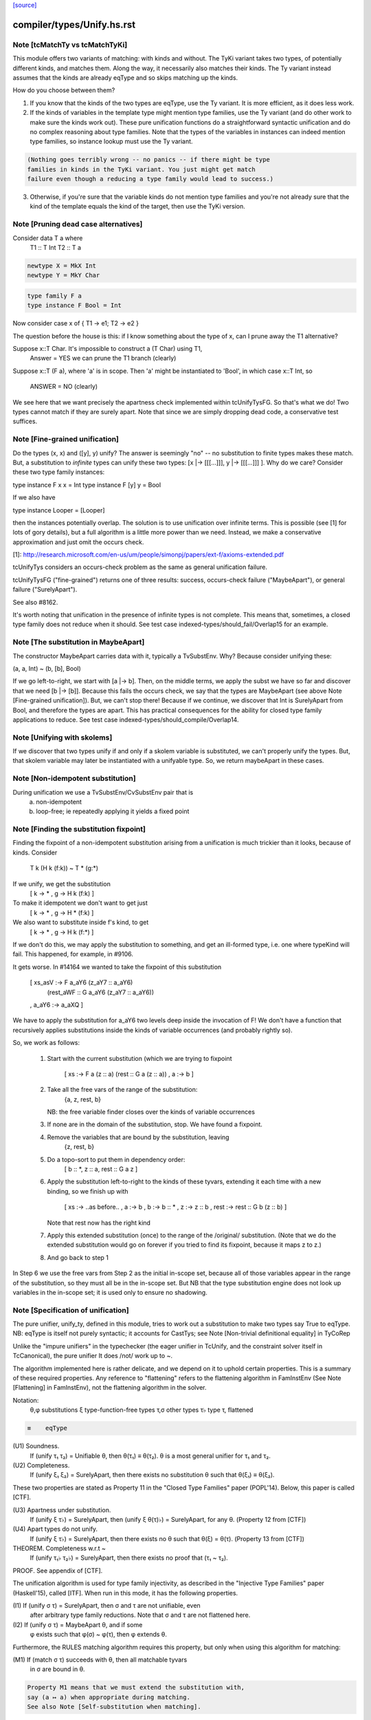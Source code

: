`[source] <https://gitlab.haskell.org/ghc/ghc/tree/master/compiler/types/Unify.hs>`_

====================
compiler/types/Unify.hs.rst
====================

Note [tcMatchTy vs tcMatchTyKi]
~~~~~~~~~~~~~~~~~~~~~~~~~~~~~~~
This module offers two variants of matching: with kinds and without.
The TyKi variant takes two types, of potentially different kinds,
and matches them. Along the way, it necessarily also matches their
kinds. The Ty variant instead assumes that the kinds are already
eqType and so skips matching up the kinds.

How do you choose between them?

1. If you know that the kinds of the two types are eqType, use
   the Ty variant. It is more efficient, as it does less work.

2. If the kinds of variables in the template type might mention type families,
   use the Ty variant (and do other work to make sure the kinds
   work out). These pure unification functions do a straightforward
   syntactic unification and do no complex reasoning about type
   families. Note that the types of the variables in instances can indeed
   mention type families, so instance lookup must use the Ty variant.

.. code-block:: haskell

   (Nothing goes terribly wrong -- no panics -- if there might be type
   families in kinds in the TyKi variant. You just might get match
   failure even though a reducing a type family would lead to success.)

3. Otherwise, if you're sure that the variable kinds do not mention
   type families and you're not already sure that the kind of the template
   equals the kind of the target, then use the TyKi version.


Note [Pruning dead case alternatives]
~~~~~~~~~~~~~~~~~~~~~~~~~~~~~~~~~~~~~
Consider        data T a where
                   T1 :: T Int
                   T2 :: T a

.. code-block:: haskell

                newtype X = MkX Int
                newtype Y = MkY Char

.. code-block:: haskell

                type family F a
                type instance F Bool = Int

Now consider    case x of { T1 -> e1; T2 -> e2 }

The question before the house is this: if I know something about the type
of x, can I prune away the T1 alternative?

Suppose x::T Char.  It's impossible to construct a (T Char) using T1,
        Answer = YES we can prune the T1 branch (clearly)

Suppose x::T (F a), where 'a' is in scope.  Then 'a' might be instantiated
to 'Bool', in which case x::T Int, so
        ANSWER = NO (clearly)

We see here that we want precisely the apartness check implemented within
tcUnifyTysFG. So that's what we do! Two types cannot match if they are surely
apart. Note that since we are simply dropping dead code, a conservative test
suffices.


Note [Fine-grained unification]
~~~~~~~~~~~~~~~~~~~~~~~~~~~~~~~
Do the types (x, x) and ([y], y) unify? The answer is seemingly "no" --
no substitution to finite types makes these match. But, a substitution to
*infinite* types can unify these two types: [x |-> [[[...]]], y |-> [[[...]]] ].
Why do we care? Consider these two type family instances:

type instance F x x   = Int
type instance F [y] y = Bool

If we also have

type instance Looper = [Looper]

then the instances potentially overlap. The solution is to use unification
over infinite terms. This is possible (see [1] for lots of gory details), but
a full algorithm is a little more power than we need. Instead, we make a
conservative approximation and just omit the occurs check.

[1]: http://research.microsoft.com/en-us/um/people/simonpj/papers/ext-f/axioms-extended.pdf

tcUnifyTys considers an occurs-check problem as the same as general unification
failure.

tcUnifyTysFG ("fine-grained") returns one of three results: success, occurs-check
failure ("MaybeApart"), or general failure ("SurelyApart").

See also #8162.

It's worth noting that unification in the presence of infinite types is not
complete. This means that, sometimes, a closed type family does not reduce
when it should. See test case indexed-types/should_fail/Overlap15 for an
example.



Note [The substitution in MaybeApart]
~~~~~~~~~~~~~~~~~~~~~~~~~~~~~~~~~~~~~
The constructor MaybeApart carries data with it, typically a TvSubstEnv. Why?
Because consider unifying these:

(a, a, Int) ~ (b, [b], Bool)

If we go left-to-right, we start with [a |-> b]. Then, on the middle terms, we
apply the subst we have so far and discover that we need [b |-> [b]]. Because
this fails the occurs check, we say that the types are MaybeApart (see above
Note [Fine-grained unification]). But, we can't stop there! Because if we
continue, we discover that Int is SurelyApart from Bool, and therefore the
types are apart. This has practical consequences for the ability for closed
type family applications to reduce. See test case
indexed-types/should_compile/Overlap14.



Note [Unifying with skolems]
~~~~~~~~~~~~~~~~~~~~~~~~~~~~~
If we discover that two types unify if and only if a skolem variable is
substituted, we can't properly unify the types. But, that skolem variable
may later be instantiated with a unifyable type. So, we return maybeApart
in these cases.


Note [Non-idempotent substitution]
~~~~~~~~~~~~~~~~~~~~~~~~~~~~~~~~~~
During unification we use a TvSubstEnv/CvSubstEnv pair that is
  (a) non-idempotent
  (b) loop-free; ie repeatedly applying it yields a fixed point



Note [Finding the substitution fixpoint]
~~~~~~~~~~~~~~~~~~~~~~~~~~~~~~~~~~~~~~~~
Finding the fixpoint of a non-idempotent substitution arising from a
unification is much trickier than it looks, because of kinds.  Consider
   T k (H k (f:k)) ~ T * (g:*)
If we unify, we get the substitution
   [ k -> *
   , g -> H k (f:k) ]
To make it idempotent we don't want to get just
   [ k -> *
   , g -> H * (f:k) ]
We also want to substitute inside f's kind, to get
   [ k -> *
   , g -> H k (f:*) ]
If we don't do this, we may apply the substitution to something,
and get an ill-formed type, i.e. one where typeKind will fail.
This happened, for example, in #9106.

It gets worse.  In #14164 we wanted to take the fixpoint of
this substitution
   [ xs_asV :-> F a_aY6 (z_aY7 :: a_aY6)
                        (rest_aWF :: G a_aY6 (z_aY7 :: a_aY6))
   , a_aY6  :-> a_aXQ ]

We have to apply the substitution for a_aY6 two levels deep inside
the invocation of F!  We don't have a function that recursively
applies substitutions inside the kinds of variable occurrences (and
probably rightly so).

So, we work as follows:

 1. Start with the current substitution (which we are
    trying to fixpoint
       [ xs :-> F a (z :: a) (rest :: G a (z :: a))
       , a  :-> b ]

 2. Take all the free vars of the range of the substitution:
       {a, z, rest, b}
    NB: the free variable finder closes over
    the kinds of variable occurrences

 3. If none are in the domain of the substitution, stop.
    We have found a fixpoint.

 4. Remove the variables that are bound by the substitution, leaving
       {z, rest, b}

 5. Do a topo-sort to put them in dependency order:
       [ b :: *, z :: a, rest :: G a z ]

 6. Apply the substitution left-to-right to the kinds of these
    tyvars, extending it each time with a new binding, so we
    finish up with
       [ xs   :-> ..as before..
       , a    :-> b
       , b    :-> b    :: *
       , z    :-> z    :: b
       , rest :-> rest :: G b (z :: b) ]
    Note that rest now has the right kind

 7. Apply this extended substitution (once) to the range of
    the /original/ substitution.  (Note that we do the
    extended substitution would go on forever if you tried
    to find its fixpoint, because it maps z to z.)

 8. And go back to step 1

In Step 6 we use the free vars from Step 2 as the initial
in-scope set, because all of those variables appear in the
range of the substitution, so they must all be in the in-scope
set.  But NB that the type substitution engine does not look up
variables in the in-scope set; it is used only to ensure no
shadowing.


Note [Specification of unification]
~~~~~~~~~~~~~~~~~~~~~~~~~~~~~~~~~~~
The pure unifier, unify_ty, defined in this module, tries to work out
a substitution to make two types say True to eqType. NB: eqType is
itself not purely syntactic; it accounts for CastTys;
see Note [Non-trivial definitional equality] in TyCoRep

Unlike the "impure unifiers" in the typechecker (the eager unifier in
TcUnify, and the constraint solver itself in TcCanonical), the pure
unifier It does /not/ work up to ~.

The algorithm implemented here is rather delicate, and we depend on it
to uphold certain properties. This is a summary of these required
properties. Any reference to "flattening" refers to the flattening
algorithm in FamInstEnv (See Note [Flattening] in FamInstEnv), not
the flattening algorithm in the solver.

Notation:
 θ,φ    substitutions
 ξ    type-function-free types
 τ,σ  other types
 τ♭   type τ, flattened

.. code-block:: haskell

 ≡    eqType

(U1) Soundness.
     If (unify τ₁ τ₂) = Unifiable θ, then θ(τ₁) ≡ θ(τ₂).
     θ is a most general unifier for τ₁ and τ₂.

(U2) Completeness.
     If (unify ξ₁ ξ₂) = SurelyApart,
     then there exists no substitution θ such that θ(ξ₁) ≡ θ(ξ₂).

These two properties are stated as Property 11 in the "Closed Type Families"
paper (POPL'14). Below, this paper is called [CTF].

(U3) Apartness under substitution.
     If (unify ξ τ♭) = SurelyApart, then (unify ξ θ(τ)♭) = SurelyApart,
     for any θ. (Property 12 from [CTF])

(U4) Apart types do not unify.
     If (unify ξ τ♭) = SurelyApart, then there exists no θ
     such that θ(ξ) = θ(τ). (Property 13 from [CTF])

THEOREM. Completeness w.r.t ~
    If (unify τ₁♭ τ₂♭) = SurelyApart,
    then there exists no proof that (τ₁ ~ τ₂).

PROOF. See appendix of [CTF].


The unification algorithm is used for type family injectivity, as described
in the "Injective Type Families" paper (Haskell'15), called [ITF]. When run
in this mode, it has the following properties.

(I1) If (unify σ τ) = SurelyApart, then σ and τ are not unifiable, even
     after arbitrary type family reductions. Note that σ and τ are
     not flattened here.

(I2) If (unify σ τ) = MaybeApart θ, and if some
     φ exists such that φ(σ) ~ φ(τ), then φ extends θ.


Furthermore, the RULES matching algorithm requires this property,
but only when using this algorithm for matching:

(M1) If (match σ τ) succeeds with θ, then all matchable tyvars
     in σ are bound in θ.

.. code-block:: haskell

     Property M1 means that we must extend the substitution with,
     say (a ↦ a) when appropriate during matching.
     See also Note [Self-substitution when matching].

(M2) Completeness of matching.
     If θ(σ) = τ, then (match σ τ) = Unifiable φ,
     where θ is an extension of φ.

Sadly, property M2 and I2 conflict. Consider

type family F1 a b where
  F1 Int    Bool   = Char
  F1 Double String = Char

Consider now two matching problems:

P1. match (F1 a Bool) (F1 Int Bool)
P2. match (F1 a Bool) (F1 Double String)

In case P1, we must find (a ↦ Int) to satisfy M2.
In case P2, we must /not/ find (a ↦ Double), in order to satisfy I2. (Note
that the correct mapping for I2 is (a ↦ Int). There is no way to discover
this, but we musn't map a to anything else!)

We thus must parameterize the algorithm over whether it's being used
for an injectivity check (refrain from looking at non-injective arguments
to type families) or not (do indeed look at those arguments).  This is
implemented  by the uf_inj_tf field of UmEnv.

(It's all a question of whether or not to include equation (7) from Fig. 2
of [ITF].)

This extra parameter is a bit fiddly, perhaps, but seemingly less so than
having two separate, almost-identical algorithms.



Note [Self-substitution when matching]
~~~~~~~~~~~~~~~~~~~~~~~~~~~~~~~~~~~~~~
What should happen when we're *matching* (not unifying) a1 with a1? We
should get a substitution [a1 |-> a1]. A successful match should map all
the template variables (except ones that disappear when expanding synonyms).
But when unifying, we don't want to do this, because we'll then fall into
a loop.

This arrangement affects the code in three places:
 - If we're matching a refined template variable, don't recur. Instead, just
   check for equality. That is, if we know [a |-> Maybe a] and are matching
   (a ~? Maybe Int), we want to just fail.

 - Skip the occurs check when matching. This comes up in two places, because
   matching against variables is handled separately from matching against
   full-on types.

Note that this arrangement was provoked by a real failure, where the same
unique ended up in the template as in the target. (It was a rule firing when
compiling Data.List.NonEmpty.)



Note [Matching coercion variables]
~~~~~~~~~~~~~~~~~~~~~~~~~~~~~~~~~~
Consider this:

.. code-block:: haskell

   type family F a

.. code-block:: haskell

   data G a where
     MkG :: F a ~ Bool => G a

.. code-block:: haskell

   type family Foo (x :: G a) :: F a
   type instance Foo MkG = False

We would like that to be accepted. For that to work, we need to introduce
a coercion variable on the left and then use it on the right. Accordingly,
at use sites of Foo, we need to be able to use matching to figure out the
value for the coercion. (See the desugared version:

.. code-block:: haskell

   axFoo :: [a :: *, c :: F a ~ Bool]. Foo (MkG c) = False |> (sym c)

) We never want this action to happen during *unification* though, when
all bets are off.



Note [Kind coercions in Unify]
~~~~~~~~~~~~~~~~~~~~~~~~~~~~~~
We wish to match/unify while ignoring casts. But, we can't just ignore
them completely, or we'll end up with ill-kinded substitutions. For example,
say we're matching `a` with `ty |> co`. If we just drop the cast, we'll
return [a |-> ty], but `a` and `ty` might have different kinds. We can't
just match/unify their kinds, either, because this might gratuitously
fail. After all, `co` is the witness that the kinds are the same -- they
may look nothing alike.

So, we pass a kind coercion to the match/unify worker. This coercion witnesses
the equality between the substed kind of the left-hand type and the substed
kind of the right-hand type. Note that we do not unify kinds at the leaves
(as we did previously). We thus have

INVARIANT: In the call
    unify_ty ty1 ty2 kco
it must be that subst(kco) :: subst(kind(ty1)) ~N subst(kind(ty2)), where
`subst` is the ambient substitution in the UM monad.

To get this coercion, we first have to match/unify
the kinds before looking at the types. Happily, we need look only one level
up, as all kinds are guaranteed to have kind *.

When we're working with type applications (either TyConApp or AppTy) we
need to worry about establishing INVARIANT, as the kinds of the function
& arguments aren't (necessarily) included in the kind of the result.
When unifying two TyConApps, this is easy, because the two TyCons are
the same. Their kinds are thus the same. As long as we unify left-to-right,
we'll be sure to unify types' kinds before the types themselves. (For example,
think about Proxy :: forall k. k -> *. Unifying the first args matches up
the kinds of the second args.)

For AppTy, we must unify the kinds of the functions, but once these are
unified, we can continue unifying arguments without worrying further about
kinds.

The interface to this module includes both "...Ty" functions and
"...TyKi" functions. The former assume that INVARIANT is already
established, either because the kinds are the same or because the
list of types being passed in are the well-typed arguments to some
type constructor (see two paragraphs above). The latter take a separate
pre-pass over the kinds to establish INVARIANT. Sometimes, it's important
not to take the second pass, as it caused #12442.

We thought, at one point, that this was all unnecessary: why should
casts be in types in the first place? But they are sometimes. In
dependent/should_compile/KindEqualities2, we see, for example the
constraint Num (Int |> (blah ; sym blah)).  We naturally want to find
a dictionary for that constraint, which requires dealing with
coercions in this manner.



Note [Matching in the presence of casts]
~~~~~~~~~~~~~~~~~~~~~~~~~~~~~~~~~~~~~~~~
When matching, it is crucial that no variables from the template
end up in the range of the matching substitution (obviously!).
When unifying, that's not a constraint; instead we take the fixpoint
of the substitution at the end.

So what should we do with this, when matching?
   unify_ty (tmpl |> co) tgt kco

Previously, wrongly, we pushed 'co' in the (horrid) accumulating
'kco' argument like this:
   unify_ty (tmpl |> co) tgt kco
     = unify_ty tmpl tgt (kco ; co)

But that is obviously wrong because 'co' (from the template) ends
up in 'kco', which in turn ends up in the range of the substitution.

This all came up in #13910.  Because we match tycon arguments
left-to-right, the ambient substitution will already have a matching
substitution for any kinds; so there is an easy fix: just apply
the substitution-so-far to the coercion from the LHS.

Note that

* When matching, the first arg of unify_ty is always the template;
  we never swap round.

* The above argument is distressingly indirect. We seek a
  better way.

* One better way is to ensure that type patterns (the template
  in the matching process) have no casts.  See #14119.



Note [Polykinded tycon applications]
~~~~~~~~~~~~~~~~~~~~~~~~~~~~~~~~~~~~
Suppose  T :: forall k. Type -> K
and we are unifying
  ty1:  T @Type         Int       :: Type
  ty2:  T @(Type->Type) Int Int   :: Type

These two TyConApps have the same TyCon at the front but they
(legitimately) have different numbers of arguments.  They
are surelyApart, so we can report that without looking any
further (see #15704).
------------ unify_ty: the main workhorse -----------

